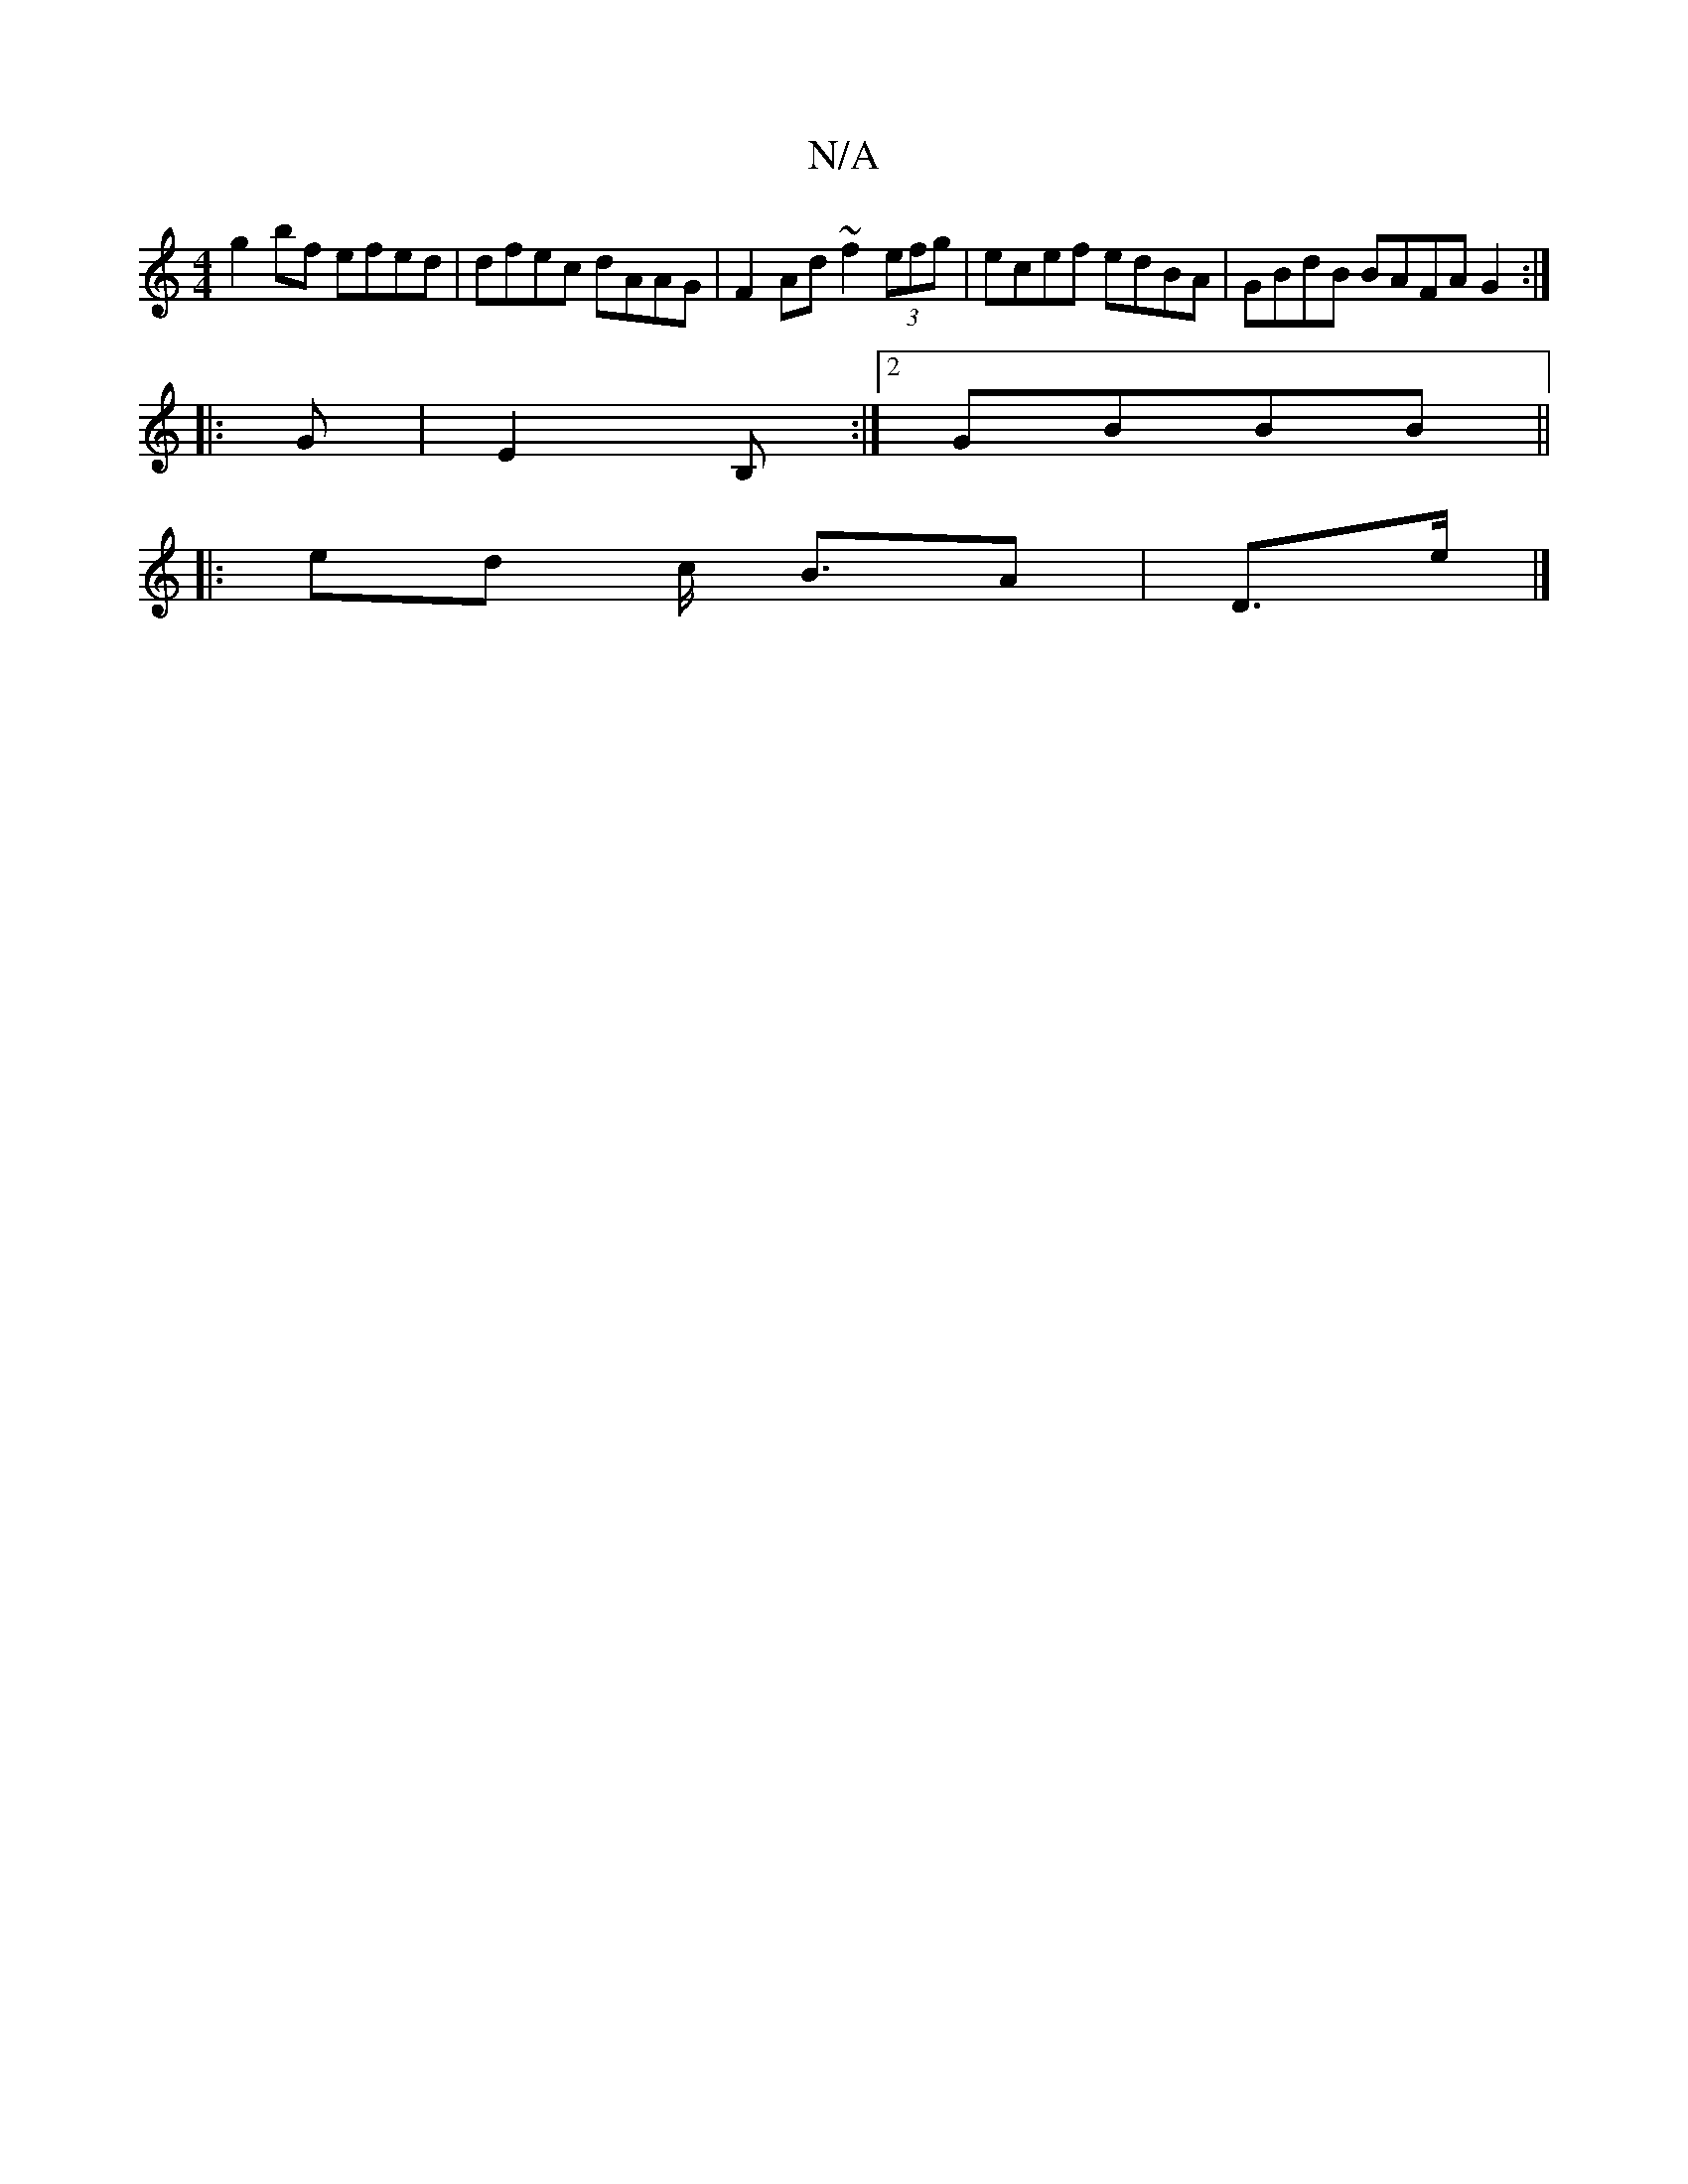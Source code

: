 X:1
T:N/A
M:4/4
R:N/A
K:Cmajor
g2bf efed|dfec dAAG|F2 Ad ~f2 (3efg|ecef edBA|GBdB BAFA G2:|
|:G|E2B, :|2 GBBB ||
|: ed c/ B3/2A-|D3/2e/2 |]

|: g | fed Adc | dgg e2g | efe f3 | efg aff | e^A^ce gedd|eddB cAF2|B2 B2 dG|g2 e2 |1 e6 |